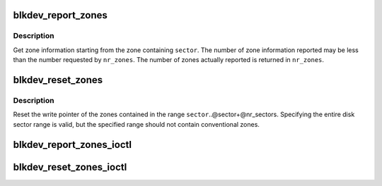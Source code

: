 .. -*- coding: utf-8; mode: rst -*-
.. src-file: block/blk-zoned.c

.. _`blkdev_report_zones`:

blkdev_report_zones
===================

.. c:function:: int blkdev_report_zones(struct block_device *bdev, sector_t sector, struct blk_zone *zones, unsigned int *nr_zones, gfp_t gfp_mask)

    Get zones information

    :param struct block_device \*bdev:
        Target block device

    :param sector_t sector:
        Sector from which to report zones

    :param struct blk_zone \*zones:
        Array of zone structures where to return the zones information

    :param unsigned int \*nr_zones:
        Number of zone structures in the zone array

    :param gfp_t gfp_mask:
        Memory allocation flags (for bio_alloc)

.. _`blkdev_report_zones.description`:

Description
-----------

Get zone information starting from the zone containing \ ``sector``\ .
The number of zone information reported may be less than the number
requested by \ ``nr_zones``\ . The number of zones actually reported is
returned in \ ``nr_zones``\ .

.. _`blkdev_reset_zones`:

blkdev_reset_zones
==================

.. c:function:: int blkdev_reset_zones(struct block_device *bdev, sector_t sector, sector_t nr_sectors, gfp_t gfp_mask)

    Reset zones write pointer

    :param struct block_device \*bdev:
        Target block device

    :param sector_t sector:
        Start sector of the first zone to reset

    :param sector_t nr_sectors:
        Number of sectors, at least the length of one zone

    :param gfp_t gfp_mask:
        Memory allocation flags (for bio_alloc)

.. _`blkdev_reset_zones.description`:

Description
-----------

Reset the write pointer of the zones contained in the range
\ ``sector``\ ..@sector+@nr_sectors. Specifying the entire disk sector range
is valid, but the specified range should not contain conventional zones.

.. _`blkdev_report_zones_ioctl`:

blkdev_report_zones_ioctl
=========================

.. c:function:: int blkdev_report_zones_ioctl(struct block_device *bdev, fmode_t mode, unsigned int cmd, unsigned long arg)

    Called from blkdev_ioctl.

    :param struct block_device \*bdev:
        *undescribed*

    :param fmode_t mode:
        *undescribed*

    :param unsigned int cmd:
        *undescribed*

    :param unsigned long arg:
        *undescribed*

.. _`blkdev_reset_zones_ioctl`:

blkdev_reset_zones_ioctl
========================

.. c:function:: int blkdev_reset_zones_ioctl(struct block_device *bdev, fmode_t mode, unsigned int cmd, unsigned long arg)

    Called from blkdev_ioctl.

    :param struct block_device \*bdev:
        *undescribed*

    :param fmode_t mode:
        *undescribed*

    :param unsigned int cmd:
        *undescribed*

    :param unsigned long arg:
        *undescribed*

.. This file was automatic generated / don't edit.

